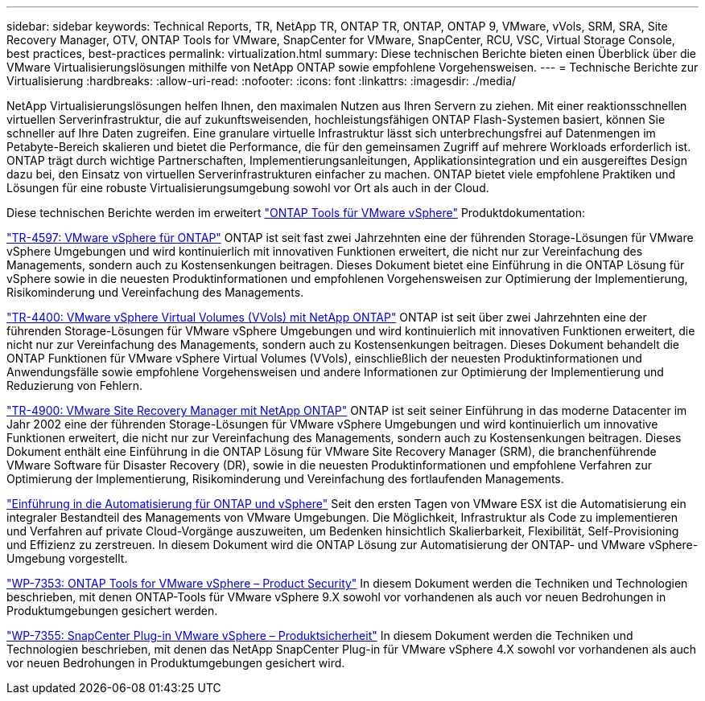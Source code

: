---
sidebar: sidebar 
keywords: Technical Reports, TR, NetApp TR, ONTAP TR, ONTAP, ONTAP 9, VMware, vVols, SRM, SRA, Site Recovery Manager, OTV, ONTAP Tools for VMware, SnapCenter for VMware, SnapCenter, RCU, VSC, Virtual Storage Console, best practices, best-practices 
permalink: virtualization.html 
summary: Diese technischen Berichte bieten einen Überblick über die VMware Virtualisierungslösungen mithilfe von NetApp ONTAP sowie empfohlene Vorgehensweisen. 
---
= Technische Berichte zur Virtualisierung
:hardbreaks:
:allow-uri-read: 
:nofooter: 
:icons: font
:linkattrs: 
:imagesdir: ./media/


[role="lead"]
NetApp Virtualisierungslösungen helfen Ihnen, den maximalen Nutzen aus Ihren Servern zu ziehen. Mit einer reaktionsschnellen virtuellen Serverinfrastruktur, die auf zukunftsweisenden, hochleistungsfähigen ONTAP Flash-Systemen basiert, können Sie schneller auf Ihre Daten zugreifen. Eine granulare virtuelle Infrastruktur lässt sich unterbrechungsfrei auf Datenmengen im Petabyte-Bereich skalieren und bietet die Performance, die für den gemeinsamen Zugriff auf mehrere Workloads erforderlich ist. ONTAP trägt durch wichtige Partnerschaften, Implementierungsanleitungen, Applikationsintegration und ein ausgereiftes Design dazu bei, den Einsatz von virtuellen Serverinfrastrukturen einfacher zu machen. ONTAP bietet viele empfohlene Praktiken und Lösungen für eine robuste Virtualisierungsumgebung sowohl vor Ort als auch in der Cloud.

Diese technischen Berichte werden im erweitert link:https://docs.netapp.com/us-en/ontap-tools-vmware-vsphere/index.html["ONTAP Tools für VMware vSphere"] Produktdokumentation:

link:https://docs.netapp.com/us-en/ontap-apps-dbs/vmware/vmware-vsphere-overview.html["TR-4597: VMware vSphere für ONTAP"]
 ONTAP ist seit fast zwei Jahrzehnten eine der führenden Storage-Lösungen für VMware vSphere Umgebungen und wird kontinuierlich mit innovativen Funktionen erweitert, die nicht nur zur Vereinfachung des Managements, sondern auch zu Kostensenkungen beitragen. Dieses Dokument bietet eine Einführung in die ONTAP Lösung für vSphere sowie in die neuesten Produktinformationen und empfohlenen Vorgehensweisen zur Optimierung der Implementierung, Risikominderung und Vereinfachung des Managements.

link:https://docs.netapp.com/us-en/ontap-apps-dbs/vmware/vmware-vvols-overview.html["TR-4400: VMware vSphere Virtual Volumes (VVols) mit NetApp ONTAP"]
ONTAP ist seit über zwei Jahrzehnten eine der führenden Storage-Lösungen für VMware vSphere Umgebungen und wird kontinuierlich mit innovativen Funktionen erweitert, die nicht nur zur Vereinfachung des Managements, sondern auch zu Kostensenkungen beitragen. Dieses Dokument behandelt die ONTAP Funktionen für VMware vSphere Virtual Volumes (VVols), einschließlich der neuesten Produktinformationen und Anwendungsfälle sowie empfohlene Vorgehensweisen und andere Informationen zur Optimierung der Implementierung und Reduzierung von Fehlern.

link:https://docs.netapp.com/us-en/ontap-apps-dbs/vmware/vmware-srm-overview.html["TR-4900: VMware Site Recovery Manager mit NetApp ONTAP"]
ONTAP ist seit seiner Einführung in das moderne Datacenter im Jahr 2002 eine der führenden Storage-Lösungen für VMware vSphere Umgebungen und wird kontinuierlich um innovative Funktionen erweitert, die nicht nur zur Vereinfachung des Managements, sondern auch zu Kostensenkungen beitragen. Dieses Dokument enthält eine Einführung in die ONTAP Lösung für VMware Site Recovery Manager (SRM), die branchenführende VMware Software für Disaster Recovery (DR), sowie in die neuesten Produktinformationen und empfohlene Verfahren zur Optimierung der Implementierung, Risikominderung und Vereinfachung des fortlaufenden Managements.

link:https://docs.netapp.com/us-en/netapp-solutions/virtualization/vsphere_auto_introduction.html["Einführung in die Automatisierung für ONTAP und vSphere"]
Seit den ersten Tagen von VMware ESX ist die Automatisierung ein integraler Bestandteil des Managements von VMware Umgebungen. Die Möglichkeit, Infrastruktur als Code zu implementieren und Verfahren auf private Cloud-Vorgänge auszuweiten, um Bedenken hinsichtlich Skalierbarkeit, Flexibilität, Self-Provisioning und Effizienz zu zerstreuen. In diesem Dokument wird die ONTAP Lösung zur Automatisierung der ONTAP- und VMware vSphere-Umgebung vorgestellt.

link:https://docs.netapp.com/us-en/ontap-apps-dbs/vmware/vmware-security-tools.html["WP-7353: ONTAP Tools for VMware vSphere – Product Security"]
In diesem Dokument werden die Techniken und Technologien beschrieben, mit denen ONTAP-Tools für VMware vSphere 9.X sowohl vor vorhandenen als auch vor neuen Bedrohungen in Produktumgebungen gesichert werden.

link:https://docs.netapp.com/us-en/ontap-apps-dbs/vmware/vmware-security-snapcenter.html["WP-7355: SnapCenter Plug-in VMware vSphere – Produktsicherheit"]
In diesem Dokument werden die Techniken und Technologien beschrieben, mit denen das NetApp SnapCenter Plug-in für VMware vSphere 4.X sowohl vor vorhandenen als auch vor neuen Bedrohungen in Produktumgebungen gesichert wird.
